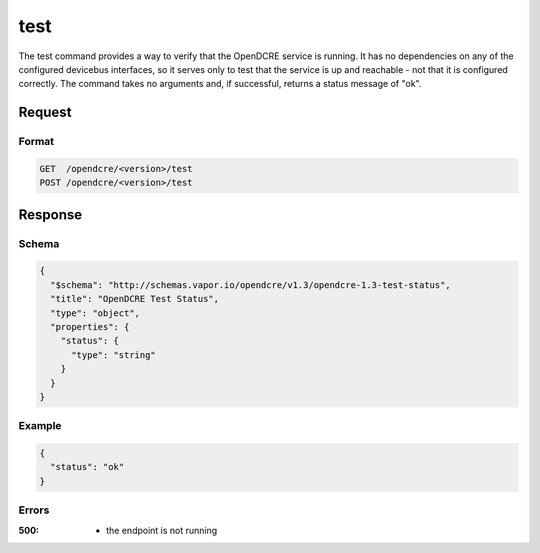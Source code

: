 
.. _opendcre-test-command:

test
====

The test command provides a way to verify that the OpenDCRE service is running. It has no dependencies on any
of the configured devicebus interfaces, so it serves only to test that the service is up and reachable - not that
it is configured correctly. The command takes no arguments and, if successful, returns a status message of "ok".

Request
-------

Format
^^^^^^
.. code-block:: none

   GET  /opendcre/<version>/test
   POST /opendcre/<version>/test

Response
--------

Schema
^^^^^^

.. code-block:: json

    {
      "$schema": "http://schemas.vapor.io/opendcre/v1.3/opendcre-1.3-test-status",
      "title": "OpenDCRE Test Status",
      "type": "object",
      "properties": {
        "status": {
          "type": "string"
        }
      }
    }

Example
^^^^^^^

.. code-block:: json

    {
      "status": "ok"
    }

Errors
^^^^^^

:500:
    - the endpoint is not running